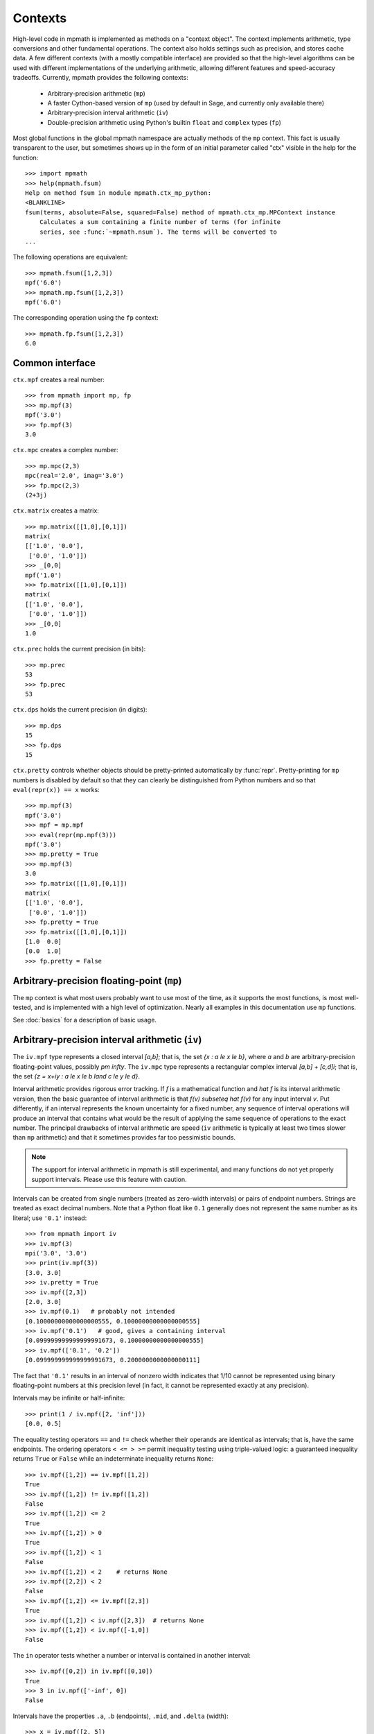 Contexts
========

High-level code in mpmath is implemented as methods on a "context object". The context implements arithmetic, type conversions and other fundamental operations. The context also holds settings such as precision, and stores cache data. A few different contexts (with a mostly compatible interface) are provided so that the high-level algorithms can be used with different implementations of the underlying arithmetic, allowing different features and speed-accuracy tradeoffs. Currently, mpmath provides the following contexts:

  * Arbitrary-precision arithmetic (``mp``)
  * A faster Cython-based version of ``mp`` (used by default in Sage, and currently only available there)
  * Arbitrary-precision interval arithmetic (``iv``)
  * Double-precision arithmetic using Python's builtin ``float`` and ``complex`` types (``fp``)

Most global functions in the global mpmath namespace are actually methods of the ``mp``
context. This fact is usually transparent to the user, but sometimes shows up in the
form of an initial parameter called "ctx" visible in the help for the function::

    >>> import mpmath
    >>> help(mpmath.fsum)
    Help on method fsum in module mpmath.ctx_mp_python:
    <BLANKLINE>
    fsum(terms, absolute=False, squared=False) method of mpmath.ctx_mp.MPContext instance
        Calculates a sum containing a finite number of terms (for infinite
        series, see :func:`~mpmath.nsum`). The terms will be converted to
    ...

The following operations are equivalent::

    >>> mpmath.fsum([1,2,3])
    mpf('6.0')
    >>> mpmath.mp.fsum([1,2,3])
    mpf('6.0')

The corresponding operation using the ``fp`` context::

    >>> mpmath.fp.fsum([1,2,3])
    6.0

Common interface
----------------

``ctx.mpf`` creates a real number::

    >>> from mpmath import mp, fp
    >>> mp.mpf(3)
    mpf('3.0')
    >>> fp.mpf(3)
    3.0

``ctx.mpc`` creates a complex number::

    >>> mp.mpc(2,3)
    mpc(real='2.0', imag='3.0')
    >>> fp.mpc(2,3)
    (2+3j)

``ctx.matrix`` creates a matrix::

    >>> mp.matrix([[1,0],[0,1]])
    matrix(
    [['1.0', '0.0'],
     ['0.0', '1.0']])
    >>> _[0,0]
    mpf('1.0')
    >>> fp.matrix([[1,0],[0,1]])
    matrix(
    [['1.0', '0.0'],
     ['0.0', '1.0']])
    >>> _[0,0]
    1.0

``ctx.prec`` holds the current precision (in bits)::

    >>> mp.prec
    53
    >>> fp.prec
    53

``ctx.dps`` holds the current precision (in digits)::

    >>> mp.dps
    15
    >>> fp.dps
    15

``ctx.pretty`` controls whether objects should be pretty-printed automatically by :func:`repr`. Pretty-printing for ``mp`` numbers is disabled by default so that they can clearly be distinguished from Python numbers and so that ``eval(repr(x)) == x`` works::

    >>> mp.mpf(3)
    mpf('3.0')
    >>> mpf = mp.mpf
    >>> eval(repr(mp.mpf(3)))
    mpf('3.0')
    >>> mp.pretty = True
    >>> mp.mpf(3)
    3.0
    >>> fp.matrix([[1,0],[0,1]])
    matrix(
    [['1.0', '0.0'],
     ['0.0', '1.0']])
    >>> fp.pretty = True
    >>> fp.matrix([[1,0],[0,1]])
    [1.0  0.0]
    [0.0  1.0]
    >>> fp.pretty = False


Arbitrary-precision floating-point (``mp``)
---------------------------------------------

The ``mp`` context is what most users probably want to use most of the time, as it supports the most functions, is most well-tested, and is implemented with a high level of optimization. Nearly all examples in this documentation use ``mp`` functions.

See :doc:`basics` for a description of basic usage.

Arbitrary-precision interval arithmetic (``iv``)
------------------------------------------------

The ``iv.mpf`` type represents a closed interval `[a,b]`; that is, the set `\{x : a \le x \le b\}`, where `a` and `b` are arbitrary-precision floating-point values, possibly `\pm \infty`. The ``iv.mpc`` type represents a rectangular complex interval `[a,b] + [c,d]i`; that is, the set `\{z = x+iy : a \le x \le b \land c \le y \le d\}`.

Interval arithmetic provides rigorous error tracking. If `f` is a mathematical function and `\hat f` is its interval arithmetic version, then the basic guarantee of interval arithmetic is that `f(v) \subseteq \hat f(v)` for any input interval `v`. Put differently, if an interval represents the known uncertainty for a fixed number, any sequence of interval operations will produce an interval that contains what would be the result of applying the same sequence of operations to the exact number. The principal drawbacks of interval arithmetic are speed (``iv`` arithmetic is typically at least two times slower than ``mp`` arithmetic) and that it sometimes provides far too pessimistic bounds.

.. note ::

    The support for interval arithmetic in mpmath is still experimental, and many functions
    do not yet properly support intervals. Please use this feature with caution.

Intervals can be created from single numbers (treated as zero-width intervals) or pairs of endpoint numbers. Strings are treated as exact decimal numbers. Note that a Python float like ``0.1`` generally does not represent the same number as its literal; use ``'0.1'`` instead::

    >>> from mpmath import iv
    >>> iv.mpf(3)
    mpi('3.0', '3.0')
    >>> print(iv.mpf(3))
    [3.0, 3.0]
    >>> iv.pretty = True
    >>> iv.mpf([2,3])
    [2.0, 3.0]
    >>> iv.mpf(0.1)   # probably not intended
    [0.10000000000000000555, 0.10000000000000000555]
    >>> iv.mpf('0.1')   # good, gives a containing interval
    [0.099999999999999991673, 0.10000000000000000555]
    >>> iv.mpf(['0.1', '0.2'])
    [0.099999999999999991673, 0.2000000000000000111]

The fact that ``'0.1'`` results in an interval of nonzero width indicates that 1/10 cannot be represented using binary floating-point numbers at this precision level (in fact, it cannot be represented exactly at any precision).

Intervals may be infinite or half-infinite::

    >>> print(1 / iv.mpf([2, 'inf']))
    [0.0, 0.5]

The equality testing operators ``==`` and ``!=`` check whether their operands are identical as intervals; that is, have the same endpoints. The ordering operators ``< <= > >=`` permit inequality testing using triple-valued logic: a guaranteed inequality returns ``True`` or ``False`` while an indeterminate inequality returns ``None``::

    >>> iv.mpf([1,2]) == iv.mpf([1,2])
    True
    >>> iv.mpf([1,2]) != iv.mpf([1,2])
    False
    >>> iv.mpf([1,2]) <= 2
    True
    >>> iv.mpf([1,2]) > 0
    True
    >>> iv.mpf([1,2]) < 1
    False
    >>> iv.mpf([1,2]) < 2    # returns None
    >>> iv.mpf([2,2]) < 2
    False
    >>> iv.mpf([1,2]) <= iv.mpf([2,3])
    True
    >>> iv.mpf([1,2]) < iv.mpf([2,3])  # returns None
    >>> iv.mpf([1,2]) < iv.mpf([-1,0])
    False

The ``in`` operator tests whether a number or interval is contained in another interval::

    >>> iv.mpf([0,2]) in iv.mpf([0,10])
    True
    >>> 3 in iv.mpf(['-inf', 0])
    False

Intervals have the properties ``.a``, ``.b`` (endpoints), ``.mid``, and ``.delta`` (width)::

    >>> x = iv.mpf([2, 5])
    >>> x.a
    [2.0, 2.0]
    >>> x.b
    [5.0, 5.0]
    >>> x.mid
    [3.5, 3.5]
    >>> x.delta
    [3.0, 3.0]

Some transcendental functions are supported::

    >>> iv.dps = 15
    >>> mp.dps = 15
    >>> iv.mpf([0.5,1.5]) ** iv.mpf([0.5, 1.5])
    [0.35355339059327373086, 1.837117307087383633]
    >>> iv.exp(0)
    [1.0, 1.0]
    >>> iv.exp(['-inf','inf'])
    [0.0, +inf]
    >>>
    >>> iv.exp(['-inf',0])
    [0.0, 1.0]
    >>> iv.exp([0,'inf'])
    [1.0, +inf]
    >>> iv.exp([0,1])
    [1.0, 2.7182818284590455349]
    >>>
    >>> iv.log(1)
    [0.0, 0.0]
    >>> iv.log([0,1])
    [-inf, 0.0]
    >>> iv.log([0,'inf'])
    [-inf, +inf]
    >>> iv.log(2)
    [0.69314718055994528623, 0.69314718055994539725]
    >>>
    >>> iv.sin([100,'inf'])
    [-1.0, 1.0]
    >>> iv.cos(['-0.1','0.1'])
    [0.99500416527802570954, 1.0]

Interval arithmetic is useful for proving inequalities involving irrational numbers.
Naive use of ``mp`` arithmetic may result in wrong conclusions, such as the following::

    >>> mp.dps = 25
    >>> x = mp.exp(mp.pi*mp.sqrt(163))
    >>> y = mp.mpf(640320**3+744)
    >>> print(x)
    262537412640768744.0000001
    >>> print(y)
    262537412640768744.0
    >>> x > y
    True

But the correct result is `e^{\pi \sqrt{163}} < 262537412640768744`, as can be
seen by increasing the precision::

    >>> mp.dps = 50
    >>> print(mp.exp(mp.pi*mp.sqrt(163)))
    262537412640768743.99999999999925007259719818568888

With interval arithmetic, the comparison returns ``None`` until the precision
is large enough for `x-y` to have a definite sign::

    >>> iv.dps = 15
    >>> iv.exp(iv.pi*iv.sqrt(163)) > (640320**3+744)
    >>> iv.dps = 30
    >>> iv.exp(iv.pi*iv.sqrt(163)) > (640320**3+744)
    >>> iv.dps = 60
    >>> iv.exp(iv.pi*iv.sqrt(163)) > (640320**3+744)
    False
    >>> iv.dps = 15

Fast low-precision arithmetic (``fp``)
---------------------------------------------

Although mpmath is generally designed for arbitrary-precision arithmetic, many of the high-level algorithms work perfectly well with ordinary Python ``float`` and ``complex`` numbers, which use hardware double precision (on most systems, this corresponds to 53 bits of precision). Whereas the global functions (which are methods of the ``mp`` object) always convert inputs to mpmath numbers, the ``fp`` object instead converts them to ``float`` or ``complex``, and in some cases employs basic functions optimized for double precision. When large amounts of function evaluations (numerical integration, plotting, etc) are required, and when ``fp`` arithmetic provides sufficient accuracy, this can give a significant speedup over ``mp`` arithmetic.

To take advantage of this feature, simply use the ``fp`` prefix, i.e. write ``fp.func`` instead of ``func`` or ``mp.func``::

    >>> u = fp.erfc(0.5)
    >>> print(u)
    0.4795001221869535
    >>> type(u)
    <class 'float'>
    >>> mp.dps = 16
    >>> print(mp.erfc(0.5))
    0.4795001221869535
    >>> fp.matrix([[1,2],[3,4]]) ** 2
    matrix(
    [['7.0', '10.0'],
     ['15.0', '22.0']])
    >>>
    >>> type(_[0,0])
    <class 'float'>
    >>> print(fp.quad(fp.sin, [0, fp.pi]))    # numerical integration
    2.0

The ``fp`` context wraps Python's ``math`` and ``cmath`` modules for elementary functions. It supports both real and complex numbers and automatically generates complex results for real inputs (``math`` raises an exception)::

    >>> fp.sqrt(5)
    2.23606797749979
    >>> fp.sqrt(-5)
    2.23606797749979j
    >>> fp.sin(10)
    -0.5440211108893698
    >>> fp.power(-1, 0.25)
    (0.7071067811865476+0.7071067811865475j)
    >>> (-1) ** 0.25
    (0.7071067811865476+0.7071067811865475j)

The ``prec`` and ``dps`` attributes can be changed (for interface compatibility with the ``mp`` context) but this has no effect::

    >>> fp.prec
    53
    >>> fp.dps
    15
    >>> fp.prec = 80
    >>> fp.prec
    53
    >>> fp.dps
    15

Due to intermediate rounding and cancellation errors, results computed with ``fp`` arithmetic may be much less accurate than those computed with ``mp`` using an equivalent precision (``mp.prec = 53``), since the latter often uses increased internal precision. The accuracy is highly problem-dependent: for some functions, ``fp`` almost always gives 14-15 correct digits; for others, results can be accurate to only 2-3 digits or even completely wrong. The recommended use for ``fp`` is therefore to speed up large-scale computations where accuracy can be verified in advance on a subset of the input set, or where results can be verified afterwards.

